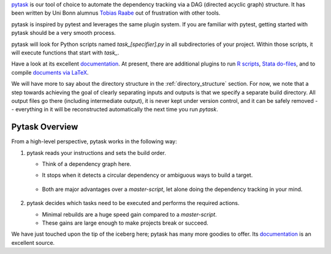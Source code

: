 `pytask <https://pytask-dev.readthedocs.io>`_ is our tool of choice to automate the
dependency tracking via a DAG (directed acyclic graph) structure. It has been written by
Uni Bonn alumnus `Tobias Raabe <https://github.com/tobiasraabe>`_ out of frustration
with other tools.

pytask is inspired by pytest and leverages the same plugin system. If you are familiar
with pytest, getting started with pytask should be a very smooth process.

pytask will look for Python scripts named `task_[specifier].py` in all subdirectories of
your project. Within those scripts, it will execute functions that start with `task_`.

Have a look at its excellent `documentation <https://pytask-dev.readthedocs.io>`_. At
present, there are additional plugins to run `R scripts
<https://github.com/pytask-dev/pytask-r>`_, `Stata do-files
<https://github.com/pytask-dev/pytask-stata>`_, and to compile `documents via LaTeX
<https://github.com/pytask-dev/pytask-latex>`_.

We will have more to say about the directory structure in the :ref:`directory_structure`
section. For now, we note that a step towards achieving the goal of clearly separating
inputs and outputs is that we specify a separate build directory. All output files go
there (including intermediate output), it is never kept under version control, and it
can be safely removed -- everything in it will be reconstructed automatically the next
time you run `pytask`.

..
  comment:: ..never kept under version control.., what does that sentence mean?

Pytask Overview
---------------

From a high-level perspective, pytask works in the following way:

#.  pytask reads your instructions and sets the build order.

    * Think of a dependency graph here.
    * It stops when it detects a circular dependency or ambiguous ways to build a
      target.

       ..
         comment:: what would such an ambiguous way be? What is not allowed?

    * Both are major advantages over a *master-script*, let alone doing the dependency
      tracking in your mind.

       ..
         comment:: again, master-script?

#.  pytask decides which tasks need to be executed and performs the required actions.

    * Minimal rebuilds are a huge speed gain compared to a *master-script*.
    * These gains are large enough to make projects break or succeed.

We have just touched upon the tip of the iceberg here; pytask has many more goodies to
offer. Its `documentation <https://pytask-dev.readthedocs.io>`_ is an excellent source.


..
  comment::

    I would like to see an introduction on how to start with using pytask
    - install pytask: pip/conda
    - directory structure, that it is done automatically when executing cookiecutter
    - pip install -e .
    - conda develop .
    - then maybe show an example that displays the imports neccessary (import pytask,
      ..) and once, shortly the usage of depends_on and produce
             - example does not need to be very detailed, the rest can be read in the
               pytask-Documentation.git